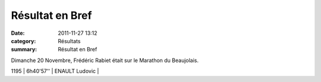 Résultat en Bref
================

:date: 2011-11-27 13:12
:category: Résultats
:summary: Résultat en Bref

Dimanche 20 Novembre, Frédéric Rabiet était sur le Marathon du Beaujolais.



1195    | 6h40'57''     | ENAULT Ludovic        |

.. _RABIET Frederic: javascript:bddThrowAthlete('resultats',%201036459,%200)
